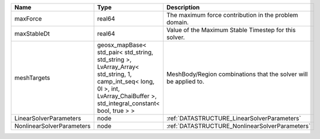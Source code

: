

========================= =========================================================================================================================================================================== ================================================================ 
Name                      Type                                                                                                                                                                        Description                                                      
========================= =========================================================================================================================================================================== ================================================================ 
maxForce                  real64                                                                                                                                                                      The maximum force contribution in the problem domain.            
maxStableDt               real64                                                                                                                                                                      Value of the Maximum Stable Timestep for this solver.            
meshTargets               geosx_mapBase< std_pair< std_string, std_string >, LvArray_Array< std_string, 1, camp_int_seq< long, 0l >, int, LvArray_ChaiBuffer >, std_integral_constant< bool, true > > MeshBody/Region combinations that the solver will be applied to. 
LinearSolverParameters    node                                                                                                                                                                        :ref:`DATASTRUCTURE_LinearSolverParameters`                      
NonlinearSolverParameters node                                                                                                                                                                        :ref:`DATASTRUCTURE_NonlinearSolverParameters`                   
========================= =========================================================================================================================================================================== ================================================================ 


